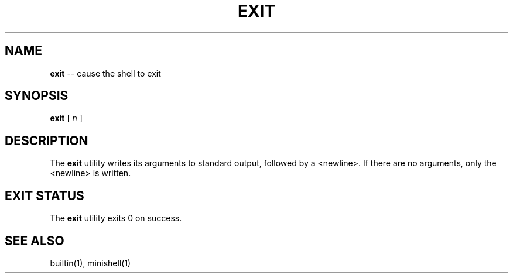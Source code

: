.TH EXIT 1 "February 08, 2021" "FT" "FT General Commands Manual"
.SH NAME
.B exit
\-\- cause the shell to exit
.SH SYNOPSIS
.B exit
[ \fIn\fR ]
.SH DESCRIPTION
The
.B exit
utility writes its arguments to standard output, followed by a <newline>.
If there are no arguments, only the <newline> is written.
.SH EXIT STATUS
The
.B exit
utility exits 0 on success.
.SH SEE ALSO
builtin(1), minishell(1)
